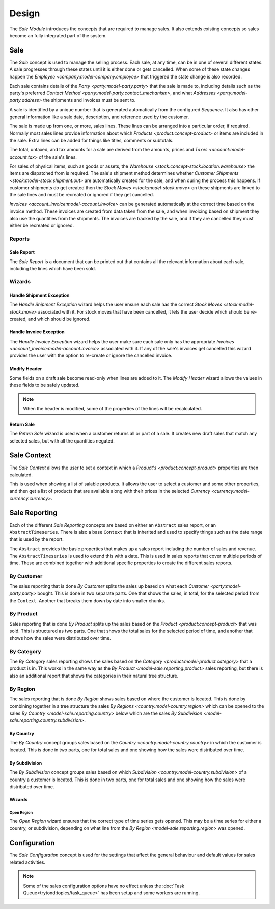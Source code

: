 ******
Design
******

The *Sale Module* introduces the concepts that are required to manage sales.
It also extends existing concepts so sales become an fully integrated part of
the system.

.. _model-sale.sale:

Sale
====

The *Sale* concept is used to manage the selling process.
Each sale, at any time, can be in one of several different states.
A sale progresses through these states until it is either done or gets
cancelled.
When some of these state changes happen the
`Employee <company:model-company.employee>` that triggered the state change
is also recorded.

Each sale contains details of the `Party <party:model-party.party>` that the
sale is made to, including details such as the party's preferred
`Contact Method <party:model-party.contact_mechanism>`, and what
`Addresses <party:model-party.address>` the shipments and invoices must be
sent to.

A sale is identified by a unique number that is generated automatically from
the configured *Sequence*.
It also has other general information like a sale date, description, and
reference used by the customer.

The sale is made up from one, or more, sales lines.
These lines can be arranged into a particular order, if required.
Normally most sales lines provide information about which
`Products <product:concept-product>` or items are included in the sale.
Extra lines can be added for things like titles, comments or subtotals.

The total, untaxed, and tax amounts for a sale are derived from the amounts,
prices and `Taxes <account:model-account.tax>` of the sale's lines.

For sales of physical items, such as goods or assets, the
`Warehouse <stock:concept-stock.location.warehouse>` the items are dispatched
from is required.
The sale's shipment method determines whether
`Customer Shipments <stock:model-stock.shipment.out>` are automatically created
for the sale, and when during the process this happens.
If customer shipments do get created then the
`Stock Moves <stock:model-stock.move>` on these shipments are linked to the
sale lines and must be recreated or ignored if they get cancelled.

`Invoices <account_invoice:model-account.invoice>` can be generated
automatically at the correct time based on the invoice method.
These invoices are created from data taken from the sale, and when invoicing
based on shipment they also use the quantities from the shipments.
The invoices are tracked by the sale, and if they are cancelled they must
either be recreated or ignored.

.. seealso::

   Sales are found by opening the main menu item:

      |Sales --> Sales|__

      .. |Sales --> Sales| replace:: :menuselection:`Sales --> Sales`
      __ https://demo.tryton.org/model/sale.sale

Reports
-------

.. _report-sale.sale:

Sale Report
^^^^^^^^^^^

The *Sale Report* is a document that can be printed out that contains all the
relevant information about each sale, including the lines which have been
sold.

Wizards
-------

.. _wizard-sale.handle.shipment.exception:

Handle Shipment Exception
^^^^^^^^^^^^^^^^^^^^^^^^^

The *Handle Shipment Exception* wizard helps the user ensure each sale
has the correct `Stock Moves <stock:model-stock.move>` associated with it.
For stock moves that have been cancelled, it lets the user decide which
should be re-created, and which should be ignored.

.. _wizard-sale.handle.invoice.exception:

Handle Invoice Exception
^^^^^^^^^^^^^^^^^^^^^^^^^

The *Handle Invoice Exception* wizard helps the user make sure each sale
only has the appropriate `Invoices <account_invoice:model-account.invoice>`
associated with it.
If any of the sale's invoices get cancelled this wizard provides the user
with the option to re-create or ignore the cancelled invoice.

.. _wizard-sale.modify_header:

Modify Header
^^^^^^^^^^^^^

Some fields on a draft sale become read-only when lines are added to it.
The *Modify Header* wizard allows the values in these fields to be safely
updated.

.. note::

   When the header is modified, some of the properties of the lines will be
   recalculated.

.. _wizard-sale.return_sale:

Return Sale
^^^^^^^^^^^

The *Return Sale* wizard is used when a customer returns all or part of a sale.
It creates new draft sales that match any selected sales, but with all the
quantities negated.

.. _model-product.sale.context:

Sale Context
============

The *Sale Context* allows the user to set a context in which a
`Product's <product:concept-product>` properties are then calculated.

This is used when showing a list of salable products.
It allows the user to select a customer and some other properties,
and then get a list of products that are available along with their prices
in the selected `Currency <currency:model-currency.currency>`.

.. seealso::

   The Sale Context is used to provide context in the main menu item:

      |Sales --> Salable Products|__

      .. |Sales --> Salable Products| replace:: :menuselection:`Sales --> Salable Products`
      __ https://demo.tryton.org/model/product.product;context_model=product.sale.context

.. _concept-sale.reporting:

Sale Reporting
==============

Each of the different *Sale Reporting* concepts are based on either an
``Abstract`` sales report, or an ``AbstractTimeseries``.
There is also a base ``Context`` that is inherited and used to specify things
such as the date range that is used by the report.

The ``Abstract`` provides the basic properties that makes up a sales report
including the number of sales and revenue.
The ``AbstractTimeseries`` is used to extend this with a date.
This is used in sales reports that cover multiple periods of time.
These are combined together with additional specific properties to create the
different sales reports.

.. seealso::

   Sales reports can be accessed from the main menu item:

      :menuselection:`Sales --> Reporting --> Sales`

.. _model-sale.reporting.customer:
.. _model-sale.reporting.customer.time_series:

By Customer
-----------

The sales reporting that is done *By Customer* splits the sales up based on
what each `Customer <party:model-party.party>` bought.
This is done in two separate parts.
One that shows the sales, in total, for the selected period from the
``Context``.
Another that breaks them down by date into smaller chunks.

.. _model-sale.reporting.product:
.. _model-sale.reporting.product.time_series:

By Product
----------

Sales reporting that is done *By Product* splits up the sales based on the
`Product <product:concept-product>` that was sold.
This is structured as two parts.
One that shows the total sales for the selected period of time, and another
that shows how the sales were distributed over time.

.. _model-sale.reporting.category.tree:
.. _model-sale.reporting.category:
.. _model-sale.reporting.category.time_series:

By Category
-----------

The *By Category* sales reporting shows the sales based on the
`Category <product:model-product.category>` that a product is in.
This works in the same way as the `By Product <model-sale.reporting.product>`
sales reporting, but there is also an additional report that shows the
categories in their natural tree structure.

.. _model-sale.reporting.region:

By Region
---------

The sales reporting that is done *By Region* shows sales based on where the
customer is located.
This is done by combining together in a tree structure the sales
`By Regions <country:model-country.region>` which can be opened to the sales
`By Country <model-sale.reporting.country>` below which are the sales
`By Subdivision <model-sale.reporting.country.subdivision>`.

.. _model-sale.reporting.country:
.. _model-sale.reporting.country.time_series:

By Country
^^^^^^^^^^

The *By Country* concept groups sales based on the
`Country <country:model-country.country>` in which the customer is located.
This is done in two parts, one for total sales and one showing how the sales
were distributed over time.

.. _model-sale.reporting.country.subdivision:
.. _model-sale.reporting.country.subdivision.time_series:

By Subdivision
^^^^^^^^^^^^^^

The *By Subdivision* concept groups sales based on which
`Subdivision <country:model-country.subdivision>` of a country a customer is
located.
This is done in two parts, one for total sales and one showing how the sales
were distributed over time.

Wizards
^^^^^^^

.. _wizard-sale.reporting.region.open:

Open Region
"""""""""""

The *Open Region* wizard ensures that the correct type of time series gets
opened.
This may be a time series for either a country, or subdivision, depending on
what line from the `By Region <model-sale.reporting.region>` was opened.

.. _model-sale.configuration:

Configuration
=============

The *Sale Configuration* concept is used for the settings that affect the
general behaviour and default values for sales related activities.

.. note::

   Some of the sales configuration options have no effect unless the
   :doc:`Task Queue<trytond:topics/task_queue>` has been setup and some
   workers are running.

.. seealso::

   Sales configuration settings are found by opening the main menu item:

      |Sales --> Configuration --> Configuration|__

      .. |Sales --> Configuration --> Configuration| replace:: :menuselection:`Sales --> Configuration --> Configuration`
      __ https://demo.tryton.org/model/sale.configuration/1
